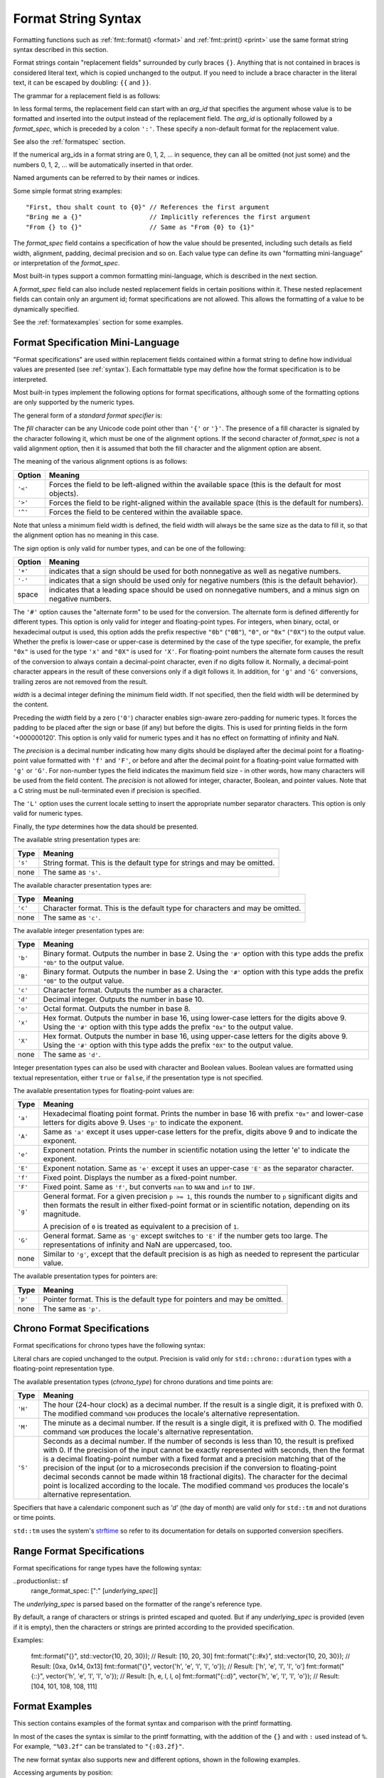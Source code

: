 .. _syntax:

********************
Format String Syntax
********************

Formatting functions such as :ref:`fmt::format() <format>` and
:ref:`fmt::print() <print>` use the same format string syntax described in this
section.

Format strings contain "replacement fields" surrounded by curly braces ``{}``.
Anything that is not contained in braces is considered literal text, which is
copied unchanged to the output.  If you need to include a brace character in the
literal text, it can be escaped by doubling: ``{{`` and ``}}``.

The grammar for a replacement field is as follows:

.. productionlist:: sf
   replacement_field: "{" [`arg_id`] [":" (`format_spec` | `chrono_format_spec`)] "}"
   arg_id: `integer` | `identifier`
   integer: `digit`+
   digit: "0"..."9"
   identifier: `id_start` `id_continue`*
   id_start: "a"..."z" | "A"..."Z" | "_"
   id_continue: `id_start` | `digit`

In less formal terms, the replacement field can start with an *arg_id*
that specifies the argument whose value is to be formatted and inserted into
the output instead of the replacement field.
The *arg_id* is optionally followed by a *format_spec*, which is preceded by a
colon ``':'``.  These specify a non-default format for the replacement value.

See also the :ref:`formatspec` section.

If the numerical arg_ids in a format string are 0, 1, 2, ... in sequence,
they can all be omitted (not just some) and the numbers 0, 1, 2, ... will be
automatically inserted in that order.

Named arguments can be referred to by their names or indices.

Some simple format string examples::

   "First, thou shalt count to {0}" // References the first argument
   "Bring me a {}"                  // Implicitly references the first argument
   "From {} to {}"                  // Same as "From {0} to {1}"

The *format_spec* field contains a specification of how the value should be
presented, including such details as field width, alignment, padding, decimal
precision and so on.  Each value type can define its own "formatting
mini-language" or interpretation of the *format_spec*.

Most built-in types support a common formatting mini-language, which is
described in the next section.

A *format_spec* field can also include nested replacement fields in certain
positions within it. These nested replacement fields can contain only an
argument id; format specifications are not allowed. This allows the formatting
of a value to be dynamically specified.

See the :ref:`formatexamples` section for some examples.

.. _formatspec:

Format Specification Mini-Language
==================================

"Format specifications" are used within replacement fields contained within a
format string to define how individual values are presented (see
:ref:`syntax`).  Each formattable type may define how the format
specification is to be interpreted.

Most built-in types implement the following options for format specifications,
although some of the formatting options are only supported by the numeric types.

The general form of a *standard format specifier* is:

.. productionlist:: sf
   format_spec: [[`fill`]`align`][`sign`]["#"]["0"][`width`]["." `precision`]["L"][`type`]
   fill: <a character other than '{' or '}'>
   align: "<" | ">" | "^"
   sign: "+" | "-" | " "
   width: `integer` | "{" [`arg_id`] "}"
   precision: `integer` | "{" [`arg_id`] "}"
   type: "a" | "A" | "b" | "B" | "c" | "d" | "e" | "E" | "f" | "F" | "g" | "G" |
       : "o" | "p" | "s" | "x" | "X"

The *fill* character can be any Unicode code point other than ``'{'`` or
``'}'``. The presence of a fill character is signaled by the character following
it, which must be one of the alignment options. If the second character of
*format_spec* is not a valid alignment option, then it is assumed that both the
fill character and the alignment option are absent.

The meaning of the various alignment options is as follows:

+---------+----------------------------------------------------------+
| Option  | Meaning                                                  |
+=========+==========================================================+
| ``'<'`` | Forces the field to be left-aligned within the available |
|         | space (this is the default for most objects).            |
+---------+----------------------------------------------------------+
| ``'>'`` | Forces the field to be right-aligned within the          |
|         | available space (this is the default for numbers).       |
+---------+----------------------------------------------------------+
| ``'^'`` | Forces the field to be centered within the available     |
|         | space.                                                   |
+---------+----------------------------------------------------------+

Note that unless a minimum field width is defined, the field width will always
be the same size as the data to fill it, so that the alignment option has no
meaning in this case.

The *sign* option is only valid for number types, and can be one of the
following:

+---------+------------------------------------------------------------+
| Option  | Meaning                                                    |
+=========+============================================================+
| ``'+'`` | indicates that a sign should be used for both              |
|         | nonnegative as well as negative numbers.                   |
+---------+------------------------------------------------------------+
| ``'-'`` | indicates that a sign should be used only for negative     |
|         | numbers (this is the default behavior).                    |
+---------+------------------------------------------------------------+
| space   | indicates that a leading space should be used on           |
|         | nonnegative numbers, and a minus sign on negative numbers. |
+---------+------------------------------------------------------------+

The ``'#'`` option causes the "alternate form" to be used for the
conversion.  The alternate form is defined differently for different
types.  This option is only valid for integer and floating-point types.
For integers, when binary, octal, or hexadecimal output is used, this
option adds the prefix respective ``"0b"`` (``"0B"``), ``"0"``, or
``"0x"`` (``"0X"``) to the output value.  Whether the prefix is
lower-case or upper-case is determined by the case of the type
specifier, for example, the prefix ``"0x"`` is used for the type ``'x'``
and ``"0X"`` is used for ``'X'``.  For floating-point numbers the
alternate form causes the result of the conversion to always contain a
decimal-point character, even if no digits follow it. Normally, a
decimal-point character appears in the result of these conversions
only if a digit follows it. In addition, for ``'g'`` and ``'G'``
conversions, trailing zeros are not removed from the result.

.. ifconfig:: False

   The ``','`` option signals the use of a comma for a thousands separator.
   For a locale aware separator, use the ``'L'`` integer presentation type
   instead.

*width* is a decimal integer defining the minimum field width.  If not
specified, then the field width will be determined by the content.

Preceding the *width* field by a zero (``'0'``) character enables sign-aware
zero-padding for numeric types. It forces the padding to be placed after the
sign or base (if any) but before the digits. This is used for printing fields in
the form '+000000120'. This option is only valid for numeric types and it has no
effect on formatting of infinity and NaN.

The *precision* is a decimal number indicating how many digits should be
displayed after the decimal point for a floating-point value formatted with
``'f'`` and ``'F'``, or before and after the decimal point for a floating-point
value formatted with ``'g'`` or ``'G'``.  For non-number types the field
indicates the maximum field size - in other words, how many characters will be
used from the field content. The *precision* is not allowed for integer,
character, Boolean, and pointer values. Note that a C string must be
null-terminated even if precision is specified.

The ``'L'`` option uses the current locale setting to insert the appropriate
number separator characters. This option is only valid for numeric types.

Finally, the *type* determines how the data should be presented.

The available string presentation types are:

+---------+----------------------------------------------------------+
| Type    | Meaning                                                  |
+=========+==========================================================+
| ``'s'`` | String format. This is the default type for strings and  |
|         | may be omitted.                                          |
+---------+----------------------------------------------------------+
| none    | The same as ``'s'``.                                     |
+---------+----------------------------------------------------------+

The available character presentation types are:

+---------+----------------------------------------------------------+
| Type    | Meaning                                                  |
+=========+==========================================================+
| ``'c'`` | Character format. This is the default type for           |
|         | characters and may be omitted.                           |
+---------+----------------------------------------------------------+
| none    | The same as ``'c'``.                                     |
+---------+----------------------------------------------------------+

The available integer presentation types are:

+---------+----------------------------------------------------------+
| Type    | Meaning                                                  |
+=========+==========================================================+
| ``'b'`` | Binary format. Outputs the number in base 2. Using the   |
|         | ``'#'`` option with this type adds the prefix ``"0b"``   |
|         | to the output value.                                     |
+---------+----------------------------------------------------------+
| ``'B'`` | Binary format. Outputs the number in base 2. Using the   |
|         | ``'#'`` option with this type adds the prefix ``"0B"``   |
|         | to the output value.                                     |
+---------+----------------------------------------------------------+
| ``'c'`` | Character format. Outputs the number as a character.     |
+---------+----------------------------------------------------------+
| ``'d'`` | Decimal integer. Outputs the number in base 10.          |
+---------+----------------------------------------------------------+
| ``'o'`` | Octal format. Outputs the number in base 8.              |
+---------+----------------------------------------------------------+
| ``'x'`` | Hex format. Outputs the number in base 16, using         |
|         | lower-case letters for the digits above 9. Using the     |
|         | ``'#'`` option with this type adds the prefix ``"0x"``   |
|         | to the output value.                                     |
+---------+----------------------------------------------------------+
| ``'X'`` | Hex format. Outputs the number in base 16, using         |
|         | upper-case letters for the digits above 9. Using the     |
|         | ``'#'`` option with this type adds the prefix ``"0X"``   |
|         | to the output value.                                     |
+---------+----------------------------------------------------------+
| none    | The same as ``'d'``.                                     |
+---------+----------------------------------------------------------+

Integer presentation types can also be used with character and Boolean values.
Boolean values are formatted using textual representation, either ``true`` or
``false``, if the presentation type is not specified.

The available presentation types for floating-point values are:

+---------+----------------------------------------------------------+
| Type    | Meaning                                                  |
+=========+==========================================================+
| ``'a'`` | Hexadecimal floating point format. Prints the number in  |
|         | base 16 with prefix ``"0x"`` and lower-case letters for  |
|         | digits above 9. Uses ``'p'`` to indicate the exponent.   |
+---------+----------------------------------------------------------+
| ``'A'`` | Same as ``'a'`` except it uses upper-case letters for    |
|         | the prefix, digits above 9 and to indicate the exponent. |
+---------+----------------------------------------------------------+
| ``'e'`` | Exponent notation. Prints the number in scientific       |
|         | notation using the letter 'e' to indicate the exponent.  |
+---------+----------------------------------------------------------+
| ``'E'`` | Exponent notation. Same as ``'e'`` except it uses an     |
|         | upper-case ``'E'`` as the separator character.           |
+---------+----------------------------------------------------------+
| ``'f'`` | Fixed point. Displays the number as a fixed-point        |
|         | number.                                                  |
+---------+----------------------------------------------------------+
| ``'F'`` | Fixed point. Same as ``'f'``, but converts ``nan`` to    |
|         | ``NAN`` and ``inf`` to ``INF``.                          |
+---------+----------------------------------------------------------+
| ``'g'`` | General format.  For a given precision ``p >= 1``,       |
|         | this rounds the number to ``p`` significant digits and   |
|         | then formats the result in either fixed-point format     |
|         | or in scientific notation, depending on its magnitude.   |
|         |                                                          |
|         | A precision of ``0`` is treated as equivalent to a       |
|         | precision of ``1``.                                      |
+---------+----------------------------------------------------------+
| ``'G'`` | General format. Same as ``'g'`` except switches to       |
|         | ``'E'`` if the number gets too large. The                |
|         | representations of infinity and NaN are uppercased, too. |
+---------+----------------------------------------------------------+
| none    | Similar to ``'g'``, except that the default precision is |
|         | as high as needed to represent the particular value.     |
+---------+----------------------------------------------------------+

.. ifconfig:: False

   +---------+----------------------------------------------------------+
   |         | The precise rules are as follows: suppose that the       |
   |         | result formatted with presentation type ``'e'`` and      |
   |         | precision ``p-1`` would have exponent ``exp``.  Then     |
   |         | if ``-4 <= exp < p``, the number is formatted            |
   |         | with presentation type ``'f'`` and precision             |
   |         | ``p-1-exp``.  Otherwise, the number is formatted         |
   |         | with presentation type ``'e'`` and precision ``p-1``.    |
   |         | In both cases insignificant trailing zeros are removed   |
   |         | from the significand, and the decimal point is also      |
   |         | removed if there are no remaining digits following it.   |
   |         |                                                          |
   |         | Positive and negative infinity, positive and negative    |
   |         | zero, and nans, are formatted as ``inf``, ``-inf``,      |
   |         | ``0``, ``-0`` and ``nan`` respectively, regardless of    |
   |         | the precision.                                           |
   |         |                                                          |
   +---------+----------------------------------------------------------+

The available presentation types for pointers are:

+---------+----------------------------------------------------------+
| Type    | Meaning                                                  |
+=========+==========================================================+
| ``'p'`` | Pointer format. This is the default type for             |
|         | pointers and may be omitted.                             |
+---------+----------------------------------------------------------+
| none    | The same as ``'p'``.                                     |
+---------+----------------------------------------------------------+

.. _chrono-specs:

Chrono Format Specifications
============================

Format specifications for chrono types have the following syntax:

.. productionlist:: sf
   chrono_format_spec: [[`fill`]`align`][`width`]["." `precision`][`chrono_specs`]
   chrono_specs: [`chrono_specs`] `conversion_spec` | `chrono_specs` `literal_char`
   conversion_spec: "%" [`modifier`] `chrono_type`
   literal_char: <a character other than '{', '}' or '%'>
   modifier: "E" | "O"
   chrono_type: "a" | "A" | "b" | "B" | "c" | "C" | "d" | "D" | "e" | "F" |
              : "g" | "G" | "h" | "H" | "I" | "j" | "m" | "M" | "n" | "p" |
              : "q" | "Q" | "r" | "R" | "S" | "t" | "T" | "u" | "U" | "V" |
              : "w" | "W" | "x" | "X" | "y" | "Y" | "z" | "Z" | "%"

Literal chars are copied unchanged to the output. Precision is valid only for
``std::chrono::duration`` types with a floating-point representation type.

The available presentation types (*chrono_type*) for chrono durations and time
points are:

+---------+--------------------------------------------------------------------+
| Type    | Meaning                                                            |
+=========+====================================================================+
| ``'H'`` | The hour (24-hour clock) as a decimal number. If the result is a   |
|         | single digit, it is prefixed with 0. The modified command ``%OH``  |
|         | produces the locale's alternative representation.                  |
+---------+--------------------------------------------------------------------+
| ``'M'`` | The minute as a decimal number. If the result is a single digit,   |
|         | it is prefixed with 0. The modified command ``%OM`` produces the   |
|         | locale's alternative representation.                               |
+---------+--------------------------------------------------------------------+
| ``'S'`` | Seconds as a decimal number. If the number of seconds is less than |
|         | 10, the result is prefixed with 0. If the precision of the input   |
|         | cannot be exactly represented with seconds, then the format is a   |
|         | decimal floating-point number with a fixed format and a precision  |
|         | matching that of the precision of the input (or to a microseconds  |
|         | precision if the conversion to floating-point decimal seconds      |
|         | cannot be made within 18 fractional digits). The character for the |
|         | decimal point is localized according to the locale. The modified   |
|         | command ``%OS`` produces the locale's alternative representation.  |
+---------+--------------------------------------------------------------------+

Specifiers that have a calendaric component such as `'d'` (the day of month)
are valid only for ``std::tm`` and not durations or time points.

``std::tm`` uses the system's `strftime
<https://en.cppreference.com/w/cpp/chrono/c/strftime>`_ so refer to its
documentation for details on supported conversion specifiers.

.. range-specs:

Range Format Specifications
===========================

Format specifications for range types have the following syntax:

..productionlist:: sf
  range_format_spec: [":" [`underlying_spec`]]

The `underlying_spec` is parsed based on the formatter of the range's
reference type.

By default, a range of characters or strings is printed escaped and quoted. But
if any `underlying_spec` is provided (even if it is empty), then the characters
or strings are printed according to the provided specification.

Examples:

  fmt::format("{}", std::vector{10, 20, 30});
  // Result: [10, 20, 30]
  fmt::format("{::#x}", std::vector{10, 20, 30});
  // Result: [0xa, 0x14, 0x13]
  fmt::format("{}", vector{'h', 'e', 'l', 'l', 'o'});
  // Result: ['h', 'e', 'l', 'l', 'o']
  fmt::format("{::}", vector{'h', 'e', 'l', 'l', 'o'});
  // Result: [h, e, l, l, o]
  fmt::format("{::d}", vector{'h', 'e', 'l', 'l', 'o'});
  // Result: [104, 101, 108, 108, 111]

.. _formatexamples:

Format Examples
===============

This section contains examples of the format syntax and comparison with
the printf formatting.

In most of the cases the syntax is similar to the printf formatting, with the
addition of the ``{}`` and with ``:`` used instead of ``%``.
For example, ``"%03.2f"`` can be translated to ``"{:03.2f}"``.

The new format syntax also supports new and different options, shown in the
following examples.

Accessing arguments by position::

   fmt::format("{0}, {1}, {2}", 'a', 'b', 'c');
   // Result: "a, b, c"
   fmt::format("{}, {}, {}", 'a', 'b', 'c');
   // Result: "a, b, c"
   fmt::format("{2}, {1}, {0}", 'a', 'b', 'c');
   // Result: "c, b, a"
   fmt::format("{0}{1}{0}", "abra", "cad");  // arguments' indices can be repeated
   // Result: "abracadabra"

Aligning the text and specifying a width::

   fmt::format("{:<30}", "left aligned");
   // Result: "left aligned                  "
   fmt::format("{:>30}", "right aligned");
   // Result: "                 right aligned"
   fmt::format("{:^30}", "centered");
   // Result: "           centered           "
   fmt::format("{:*^30}", "centered");  // use '*' as a fill char
   // Result: "***********centered***********"

Dynamic width::

   fmt::format("{:<{}}", "left aligned", 30);
   // Result: "left aligned                  "

Dynamic precision::

   fmt::format("{:.{}f}", 3.14, 1);
   // Result: "3.1"

Replacing ``%+f``, ``%-f``, and ``% f`` and specifying a sign::

   fmt::format("{:+f}; {:+f}", 3.14, -3.14);  // show it always
   // Result: "+3.140000; -3.140000"
   fmt::format("{: f}; {: f}", 3.14, -3.14);  // show a space for positive numbers
   // Result: " 3.140000; -3.140000"
   fmt::format("{:-f}; {:-f}", 3.14, -3.14);  // show only the minus -- same as '{:f}; {:f}'
   // Result: "3.140000; -3.140000"

Replacing ``%x`` and ``%o`` and converting the value to different bases::

   fmt::format("int: {0:d};  hex: {0:x};  oct: {0:o}; bin: {0:b}", 42);
   // Result: "int: 42;  hex: 2a;  oct: 52; bin: 101010"
   // with 0x or 0 or 0b as prefix:
   fmt::format("int: {0:d};  hex: {0:#x};  oct: {0:#o};  bin: {0:#b}", 42);
   // Result: "int: 42;  hex: 0x2a;  oct: 052;  bin: 0b101010"

Padded hex byte with prefix and always prints both hex characters::

   fmt::format("{:#04x}", 0);
   // Result: "0x00"

Box drawing using Unicode fill::

   fmt::print(
     "┌{0:─^{2}}┐\n"
     "│{1: ^{2}}│\n"
     "└{0:─^{2}}┘\n", "", "Hello, world!", 20);

prints::

   ┌────────────────────┐
   │   Hello, world!    │
   └────────────────────┘

Using type-specific formatting::

   #include <fmt/chrono.h>

   auto t = tm();
   t.tm_year = 2010 - 1900;
   t.tm_mon = 7;
   t.tm_mday = 4;
   t.tm_hour = 12;
   t.tm_min = 15;
   t.tm_sec = 58;
   fmt::print("{:%Y-%m-%d %H:%M:%S}", t);
   // Prints: 2010-08-04 12:15:58

Using the comma as a thousands separator::

   #include <fmt/format.h>

   auto s = fmt::format(std::locale("en_US.UTF-8"), "{:L}", 1234567890);
   // s == "1,234,567,890"

.. ifconfig:: False

   Nesting arguments and more complex examples::

      >>> for align, text in zip('<^>', ['left', 'center', 'right']):
      ...     '{0:{fill}{align}16}") << text, fill=align, align=align)
      ...
      'left<<<<<<<<<<<<'
      '^^^^^center^^^^^'
      '>>>>>>>>>>>right'
      >>>
      >>> octets = [192, 168, 0, 1]
      Format("{:02X}{:02X}{:02X}{:02X}") << *octets)
      'C0A80001'
      >>> int(_, 16)
      3232235521
      >>>
      >>> width = 5
      >>> for num in range(5,12):
      ...     for base in 'dXob':
      ...         print('{0:{width}{base}}") << num, base=base, width=width), end=' ')
      ...     print()
      ...
          5     5     5   101
          6     6     6   110
          7     7     7   111
          8     8    10  1000
          9     9    11  1001
         10     A    12  1010
         11     B    13  1011
